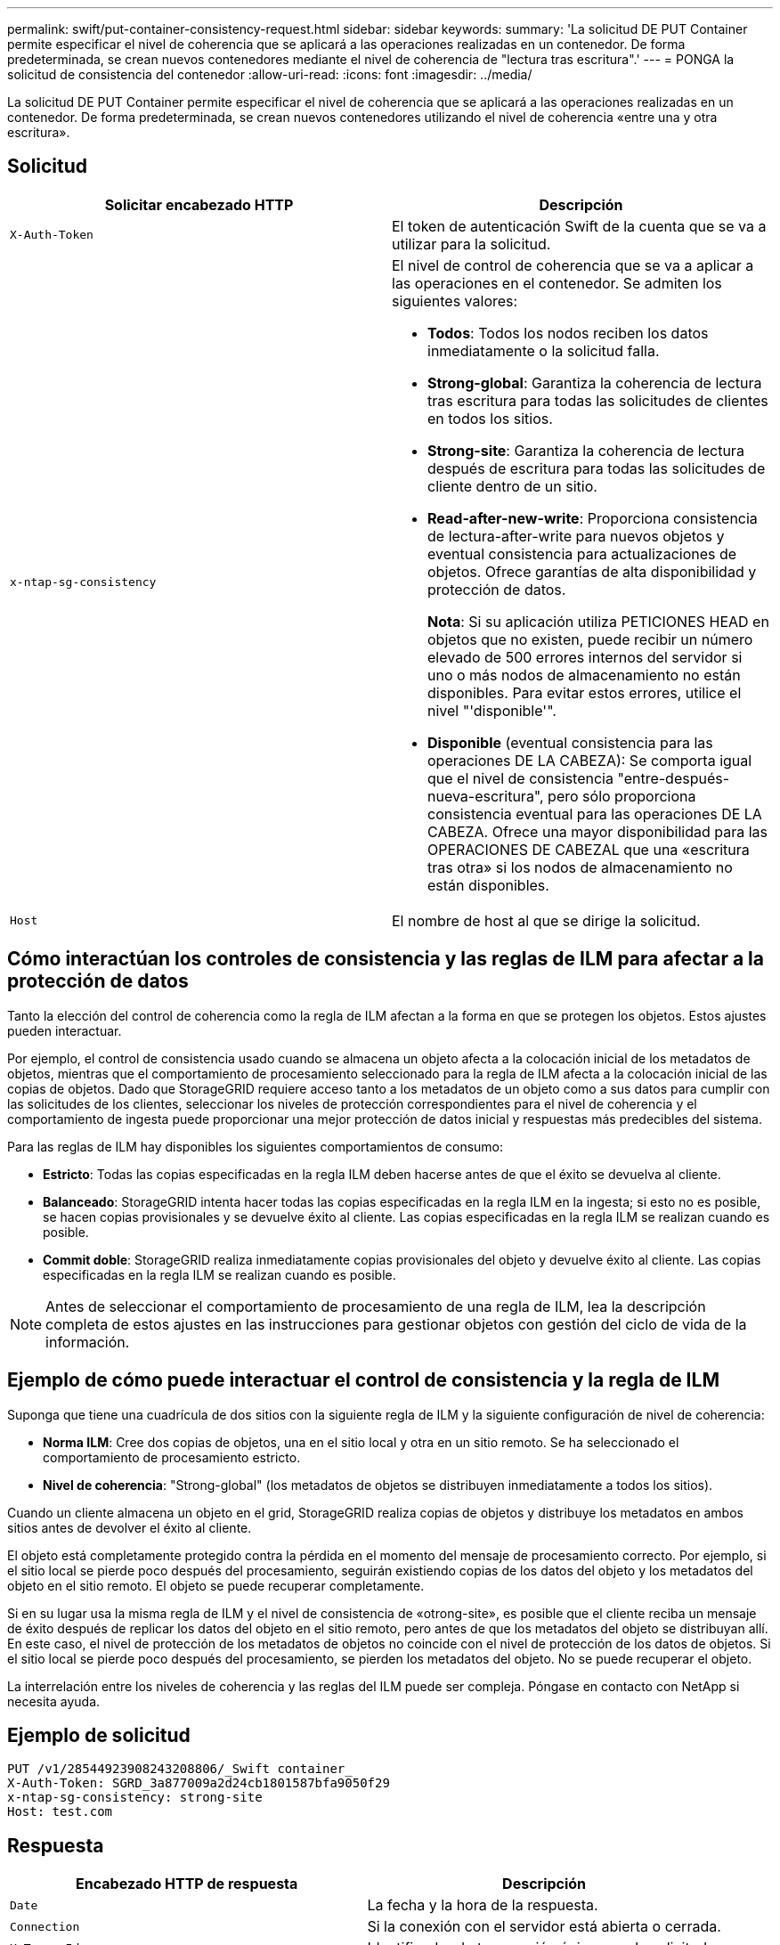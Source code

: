---
permalink: swift/put-container-consistency-request.html 
sidebar: sidebar 
keywords:  
summary: 'La solicitud DE PUT Container permite especificar el nivel de coherencia que se aplicará a las operaciones realizadas en un contenedor. De forma predeterminada, se crean nuevos contenedores mediante el nivel de coherencia de "lectura tras escritura".' 
---
= PONGA la solicitud de consistencia del contenedor
:allow-uri-read: 
:icons: font
:imagesdir: ../media/


[role="lead"]
La solicitud DE PUT Container permite especificar el nivel de coherencia que se aplicará a las operaciones realizadas en un contenedor. De forma predeterminada, se crean nuevos contenedores utilizando el nivel de coherencia «entre una y otra escritura».



== Solicitud

|===
| Solicitar encabezado HTTP | Descripción 


 a| 
`X-Auth-Token`
 a| 
El token de autenticación Swift de la cuenta que se va a utilizar para la solicitud.



 a| 
`x-ntap-sg-consistency`
 a| 
El nivel de control de coherencia que se va a aplicar a las operaciones en el contenedor. Se admiten los siguientes valores:

* *Todos*: Todos los nodos reciben los datos inmediatamente o la solicitud falla.
* *Strong-global*: Garantiza la coherencia de lectura tras escritura para todas las solicitudes de clientes en todos los sitios.
* *Strong-site*: Garantiza la coherencia de lectura después de escritura para todas las solicitudes de cliente dentro de un sitio.
* *Read-after-new-write*: Proporciona consistencia de lectura-after-write para nuevos objetos y eventual consistencia para actualizaciones de objetos. Ofrece garantías de alta disponibilidad y protección de datos.
+
*Nota*: Si su aplicación utiliza PETICIONES HEAD en objetos que no existen, puede recibir un número elevado de 500 errores internos del servidor si uno o más nodos de almacenamiento no están disponibles. Para evitar estos errores, utilice el nivel "'disponible'".

* *Disponible* (eventual consistencia para las operaciones DE LA CABEZA): Se comporta igual que el nivel de consistencia "entre-después-nueva-escritura", pero sólo proporciona consistencia eventual para las operaciones DE LA CABEZA. Ofrece una mayor disponibilidad para las OPERACIONES DE CABEZAL que una «escritura tras otra» si los nodos de almacenamiento no están disponibles.




 a| 
`Host`
 a| 
El nombre de host al que se dirige la solicitud.

|===


== Cómo interactúan los controles de consistencia y las reglas de ILM para afectar a la protección de datos

Tanto la elección del control de coherencia como la regla de ILM afectan a la forma en que se protegen los objetos. Estos ajustes pueden interactuar.

Por ejemplo, el control de consistencia usado cuando se almacena un objeto afecta a la colocación inicial de los metadatos de objetos, mientras que el comportamiento de procesamiento seleccionado para la regla de ILM afecta a la colocación inicial de las copias de objetos. Dado que StorageGRID requiere acceso tanto a los metadatos de un objeto como a sus datos para cumplir con las solicitudes de los clientes, seleccionar los niveles de protección correspondientes para el nivel de coherencia y el comportamiento de ingesta puede proporcionar una mejor protección de datos inicial y respuestas más predecibles del sistema.

Para las reglas de ILM hay disponibles los siguientes comportamientos de consumo:

* *Estricto*: Todas las copias especificadas en la regla ILM deben hacerse antes de que el éxito se devuelva al cliente.
* *Balanceado*: StorageGRID intenta hacer todas las copias especificadas en la regla ILM en la ingesta; si esto no es posible, se hacen copias provisionales y se devuelve éxito al cliente. Las copias especificadas en la regla ILM se realizan cuando es posible.
* *Commit doble*: StorageGRID realiza inmediatamente copias provisionales del objeto y devuelve éxito al cliente. Las copias especificadas en la regla ILM se realizan cuando es posible.



NOTE: Antes de seleccionar el comportamiento de procesamiento de una regla de ILM, lea la descripción completa de estos ajustes en las instrucciones para gestionar objetos con gestión del ciclo de vida de la información.



== Ejemplo de cómo puede interactuar el control de consistencia y la regla de ILM

Suponga que tiene una cuadrícula de dos sitios con la siguiente regla de ILM y la siguiente configuración de nivel de coherencia:

* *Norma ILM*: Cree dos copias de objetos, una en el sitio local y otra en un sitio remoto. Se ha seleccionado el comportamiento de procesamiento estricto.
* *Nivel de coherencia*: "Strong-global" (los metadatos de objetos se distribuyen inmediatamente a todos los sitios).


Cuando un cliente almacena un objeto en el grid, StorageGRID realiza copias de objetos y distribuye los metadatos en ambos sitios antes de devolver el éxito al cliente.

El objeto está completamente protegido contra la pérdida en el momento del mensaje de procesamiento correcto. Por ejemplo, si el sitio local se pierde poco después del procesamiento, seguirán existiendo copias de los datos del objeto y los metadatos del objeto en el sitio remoto. El objeto se puede recuperar completamente.

Si en su lugar usa la misma regla de ILM y el nivel de consistencia de «otrong-site», es posible que el cliente reciba un mensaje de éxito después de replicar los datos del objeto en el sitio remoto, pero antes de que los metadatos del objeto se distribuyan allí. En este caso, el nivel de protección de los metadatos de objetos no coincide con el nivel de protección de los datos de objetos. Si el sitio local se pierde poco después del procesamiento, se pierden los metadatos del objeto. No se puede recuperar el objeto.

La interrelación entre los niveles de coherencia y las reglas del ILM puede ser compleja. Póngase en contacto con NetApp si necesita ayuda.



== Ejemplo de solicitud

[listing]
----
PUT /v1/28544923908243208806/_Swift container_
X-Auth-Token: SGRD_3a877009a2d24cb1801587bfa9050f29
x-ntap-sg-consistency: strong-site
Host: test.com
----


== Respuesta

|===
| Encabezado HTTP de respuesta | Descripción 


 a| 
`Date`
 a| 
La fecha y la hora de la respuesta.



 a| 
`Connection`
 a| 
Si la conexión con el servidor está abierta o cerrada.



 a| 
`X-Trans-Id`
 a| 
Identificador de transacción único para la solicitud.



 a| 
`Content-Length`
 a| 
La longitud del cuerpo de respuesta.

|===


== Ejemplo de respuesta

[listing]
----
HTTP/1.1 204 No Content
Date: Sat, 29 Nov 2015 01:02:18 GMT
Connection: CLOSE
X-Trans-Id: 1936575373
Content-Length: 0
----
.Información relacionada
link:../tenant/index.html["Usar una cuenta de inquilino"]
